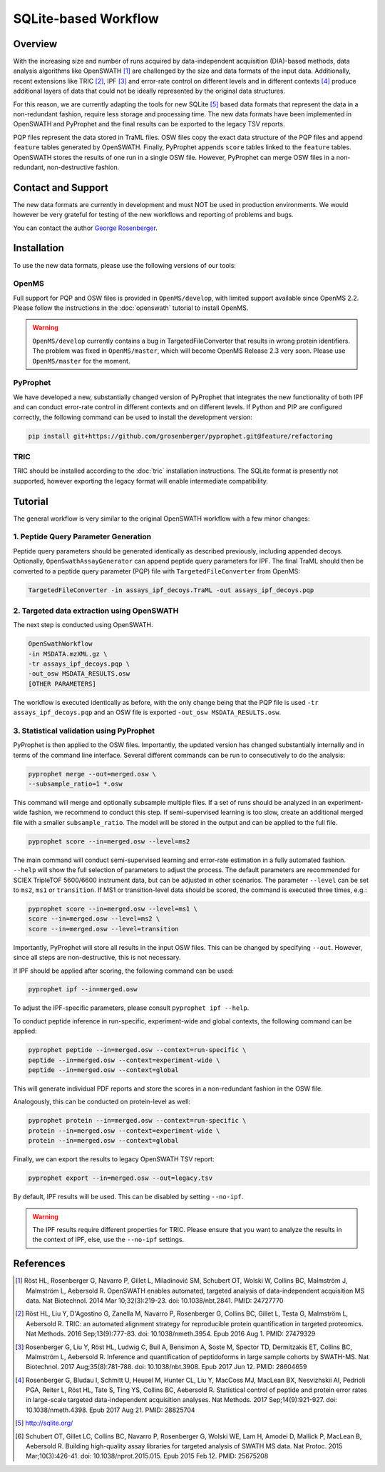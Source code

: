 SQLite-based Workflow
=========

Overview
--------
With the increasing size and number of runs acquired by data-independent acquisition (DIA)-based methods, data analysis algorithms like OpenSWATH [1]_ are challenged by the size and data formats of the input data. Additionally, recent extensions like TRIC [2]_, IPF [3]_ and error-rate control on different levels and in different contexts [4]_ produce additional layers of data that could not be ideally represented by the original data structures.

For this reason, we are currently adapting the tools for new SQLite [5]_ based data formats that represent the data in a non-redundant fashion, require less storage and processing time. The new data formats have been implemented in OpenSWATH and PyProphet and the final results can be exported to the legacy TSV reports.

PQP files represent the data stored in TraML files. OSW files copy the exact data structure of the PQP files and append ``feature`` tables generated by OpenSWATH. Finally, PyProphet appends ``score`` tables linked to the ``feature`` tables. OpenSWATH stores the results of one run in a single OSW file. However, PyProphet can merge OSW files in a non-redundant, non-destructive fashion.

Contact and Support
-------------------

The new data formats are currently in development and must NOT be used in production environments. We would however be very grateful for testing of the new workflows and reporting of problems and bugs.

You can contact the author `George Rosenberger
<http://www.rosenberger.pro>`_.

Installation
------------

To use the new data formats, please use the following versions of our tools:

OpenMS
~~~~~~~~~~

Full support for PQP and OSW files is provided in ``OpenMS/develop``, with limited support available since OpenMS 2.2. Please follow the instructions in the :doc:`openswath` tutorial to install OpenMS.

.. warning::
   ``OpenMS/develop`` currently contains a bug in TargetedFileConverter that results in wrong protein identifiers. The problem was fixed in ``OpenMS/master``, which will become OpenMS Release 2.3 very soon. Please use ``OpenMS/master`` for the moment.
   
PyProphet
~~~~~~~~~~

We have developed a new, substantially changed version of PyProphet that integrates the new functionality of both IPF and can conduct error-rate control in different contexts and on different levels. If Python and PIP are configured correctly, the following command can be used to install the development version:

.. code-block:: bash

   pip install git+https://github.com/grosenberger/pyprophet.git@feature/refactoring

TRIC
~~~~

TRIC should be installed according to the :doc:`tric` installation instructions. The SQLite format is presently not supported, however exporting the legacy format will enable intermediate compatibility.

Tutorial
--------

The general workflow is very similar to the original OpenSWATH workflow with a few minor changes:

1. Peptide Query Parameter Generation
~~~~~~~~~~~~~~~~~~~~~~~~~~~~~~~~~~~~~

Peptide query parameters should be generated identically as described previously, including appended decoys. Optionally, ``OpenSwathAssayGenerator`` can append peptide query parameters for IPF. The final TraML should then be converted to a peptide query parameter (PQP) file with ``TargetedFileConverter`` from OpenMS:

.. code-block:: bash

   TargetedFileConverter -in assays_ipf_decoys.TraML -out assays_ipf_decoys.pqp


2. Targeted data extraction using OpenSWATH
~~~~~~~~~~~~~~~~~~~~~~~~~~~~~~~~~~~~~~~~~~~

The next step is conducted using OpenSWATH. 

.. code-block:: bash

   OpenSwathWorkflow 
   -in MSDATA.mzXML.gz \
   -tr assays_ipf_decoys.pqp \
   -out_osw MSDATA_RESULTS.osw
   [OTHER PARAMETERS]

The workflow is executed identically as before, with the only change being that the PQP file is used ``-tr assays_ipf_decoys.pqp`` and an OSW file is exported ``-out_osw MSDATA_RESULTS.osw``.

3. Statistical validation using PyProphet
~~~~~~~~~~~~~~~~~~~~~~~~~~~~~~~~~~~~~~~~~
PyProphet is then applied to the OSW files. Importantly, the updated version has changed substantially internally and in terms of the command line interface. Several different commands can be run to consecutively to do the analysis:

.. code-block:: bash

   pyprophet merge --out=merged.osw \
   --subsample_ratio=1 *.osw

This command will merge and optionally subsample multiple files. If a set of runs should be analyzed in an experiment-wide fashion, we recommend to conduct this step. If semi-supervised learning is too slow, create an additional merged file with a smaller ``subsample_ratio``. The model will be stored in the output and can be applied to the full file.

.. code-block:: bash

   pyprophet score --in=merged.osw --level=ms2

The main command will conduct semi-supervised learning and error-rate estimation in a fully automated fashion. ``--help`` will show the full selection of parameters to adjust the process. The default parameters are recommended for SCIEX TripleTOF 5600/6600 instrument data, but can be adjusted in other scenarios. The parameter ``--level`` can be set to ``ms2``, ``ms1`` or ``transition``. If MS1 or transition-level data should be scored, the command is executed three times, e.g.:

.. code-block:: bash

   pyprophet score --in=merged.osw --level=ms1 \
   score --in=merged.osw --level=ms2 \
   score --in=merged.osw --level=transition

Importantly, PyProphet will store all results in the input OSW files. This can be changed by specifying ``--out``. However, since all steps are non-destructive, this is not necessary.

If IPF should be applied after scoring, the following command can be used:

.. code-block:: bash

   pyprophet ipf --in=merged.osw

To adjust the IPF-specific parameters, please consult ``pyprophet ipf --help``.

To conduct peptide inference in run-specific, experiment-wide and global contexts, the following command can be applied:

.. code-block:: bash

   pyprophet peptide --in=merged.osw --context=run-specific \
   peptide --in=merged.osw --context=experiment-wide \
   peptide --in=merged.osw --context=global

This will generate individual PDF reports and store the scores in a non-redundant fashion in the OSW file.

Analogously, this can be conducted on protein-level as well:

.. code-block:: bash

   pyprophet protein --in=merged.osw --context=run-specific \
   protein --in=merged.osw --context=experiment-wide \
   protein --in=merged.osw --context=global

Finally, we can export the results to legacy OpenSWATH TSV report:

.. code-block:: bash

   pyprophet export --in=merged.osw --out=legacy.tsv

By default, IPF results will be used. This can be disabled by setting ``--no-ipf``.

.. warning::
   The IPF results require different properties for TRIC. Please ensure that you want to analyze the results in the context of IPF, else, use the ``--no-ipf`` settings.

References
----------
.. [1] Röst HL, Rosenberger G, Navarro P, Gillet L, Miladinović SM, Schubert OT, Wolski W, Collins BC, Malmström J, Malmström L, Aebersold R. OpenSWATH enables automated, targeted analysis of data-independent acquisition MS data. Nat Biotechnol. 2014 Mar 10;32(3):219-23. doi: 10.1038/nbt.2841. PMID: 24727770
.. [2] Röst HL, Liu Y, D'Agostino G, Zanella M, Navarro P, Rosenberger G, Collins BC, Gillet L, Testa G, Malmström L, Aebersold R. TRIC: an automated alignment strategy for reproducible protein quantification in targeted proteomics. Nat Methods. 2016 Sep;13(9):777-83. doi: 10.1038/nmeth.3954. Epub 2016 Aug 1. PMID: 27479329
.. [3] Rosenberger G, Liu Y, Röst HL, Ludwig C, Buil A, Bensimon A, Soste M, Spector TD, Dermitzakis ET, Collins BC, Malmström L, Aebersold R. Inference and quantification of peptidoforms in large sample cohorts by SWATH-MS. Nat Biotechnol. 2017 Aug;35(8):781-788. doi: 10.1038/nbt.3908. Epub 2017 Jun 12. PMID: 28604659
.. [4] Rosenberger G, Bludau I, Schmitt U, Heusel M, Hunter CL, Liu Y, MacCoss MJ, MacLean BX, Nesvizhskii AI, Pedrioli PGA, Reiter L, Röst HL, Tate S, Ting YS, Collins BC, Aebersold R. Statistical control of peptide and protein error rates in large-scale targeted data-independent acquisition analyses. Nat Methods. 2017 Sep;14(9):921-927. doi: 10.1038/nmeth.4398. Epub 2017 Aug 21. PMID: 28825704
.. [5] http://sqlite.org/
.. [6] Schubert OT, Gillet LC, Collins BC, Navarro P, Rosenberger G, Wolski WE, Lam H, Amodei D, Mallick P, MacLean B, Aebersold R. Building high-quality assay libraries for targeted analysis of SWATH MS data. Nat Protoc. 2015 Mar;10(3):426-41. doi: 10.1038/nprot.2015.015. Epub 2015 Feb 12. PMID: 25675208
